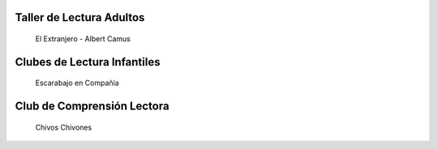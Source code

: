 .. title: Libros que estamos leyendo en los Clubes de Lectura
.. slug: lo-que-estamos-leyendo-talleres-de-lectura
.. date: 2017-11-17 17:20
.. tags: Club de Lectura, Actividades
.. description: Libros que estamos leyendo en los Clubes de Lectura
.. type: micro

Taller de Lectura Adultos
=========================

.. figure:: https://historiadoreshistericos.files.wordpress.com/2010/06/extranjero.jpg

  El Extranjero - Albert Camus


Clubes de Lectura Infantiles
============================

.. figure:: http://www.pepbruno.com/images/stories/libros/Escarabajo.jpg

  Escarabajo en Compañía


Club de Comprensión Lectora
============================

.. figure:: https://images-na.ssl-images-amazon.com/images/I/815wCsosGVL.jpg

  Chivos Chivones
